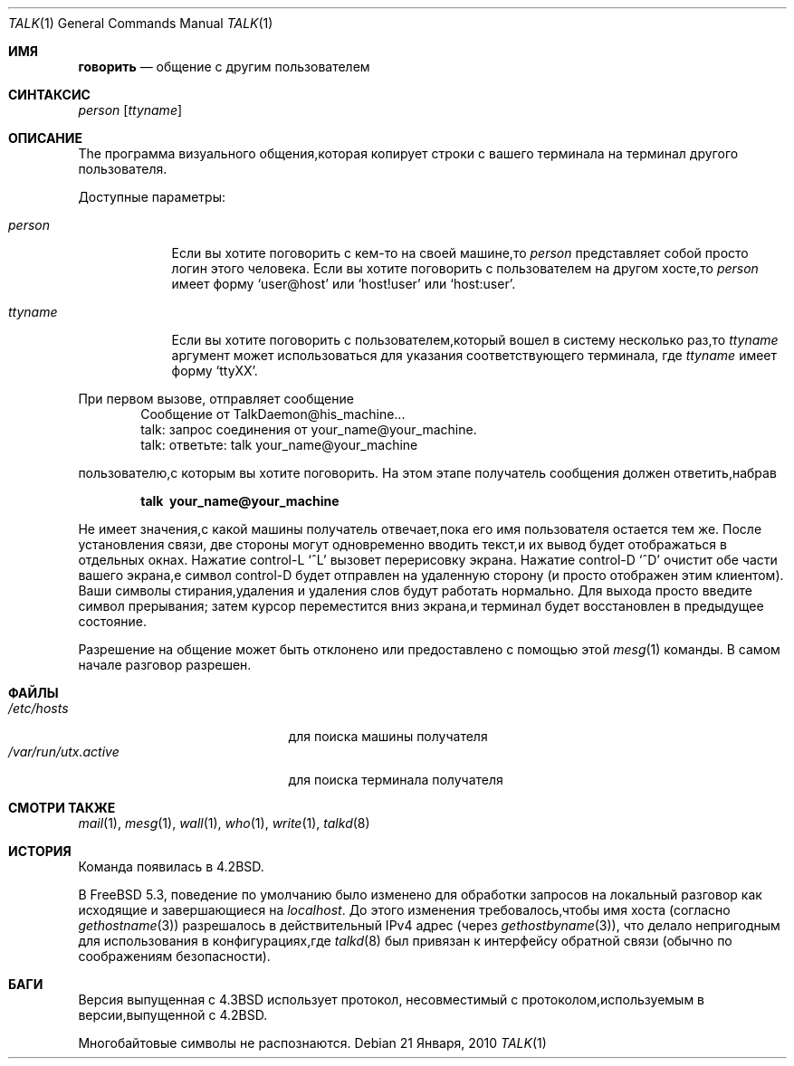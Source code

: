 .\" Copyright (c) 1983, 1990, 1993
.\"	The Regents of the University of California.  All rights reserved.
.\"
.\" Redistribution and use in source and binary forms, with or without
.\" modification, are permitted provided that the following conditions
.\" are met:
.\" 1. Redistributions of source code must retain the above copyright
.\"    notice, this list of conditions and the following disclaimer.
.\" 2. Redistributions in binary form must reproduce the above copyright
.\"    notice, this list of conditions and the following disclaimer in the
.\"    documentation and/or other materials provided with the distribution.
.\" 3. Neither the name of the University nor the names of its contributors
.\"    may be used to endorse or promote products derived from this software
.\"    without specific prior written permission.
.\"
.\" THIS SOFTWARE IS PROVIDED BY THE REGENTS AND CONTRIBUTORS ``AS IS'' AND
.\" ANY EXPRESS OR IMPLIED WARRANTIES, INCLUDING, BUT NOT LIMITED TO, THE
.\" IMPLIED WARRANTIES OF MERCHANTABILITY AND FITNESS FOR A PARTICULAR PURPOSE
.\" ARE DISCLAIMED.  IN NO EVENT SHALL THE REGENTS OR CONTRIBUTORS BE LIABLE
.\" FOR ANY DIRECT, INDIRECT, INCIDENTAL, SPECIAL, EXEMPLARY, OR CONSEQUENTIAL
.\" DAMAGES (INCLUDING, BUT NOT LIMITED TO, PROCUREMENT OF SUBSTITUTE GOODS
.\" OR SERVICES; LOSS OF USE, DATA, OR PROFITS; OR BUSINESS INTERRUPTION)
.\" HOWEVER CAUSED AND ON ANY THEORY OF LIABILITY, WHETHER IN CONTRACT, STRICT
.\" LIABILITY, OR TORT (INCLUDING NEGLIGENCE OR OTHERWISE) ARISING IN ANY WAY
.\" OUT OF THE USE OF THIS SOFTWARE, EVEN IF ADVISED OF THE POSSIBILITY OF
.\" SUCH DAMAGE.
.\"
.\"     @(#)talk.1	8.1 (Berkeley) 6/6/93
.\"
.Dd 21 Января, 2010
.Dt TALK 1
.Os
.Sh ИМЯ
.Nm говорить
.Nd общение с другим пользователем
.Sh СИНТАКСИС
.Nm
.Ar person
.Op Ar ttyname
.Sh ОПИСАНИЕ
The
.Nm
программа визуального общения,которая копирует строки с вашего терминала 
на терминал другого пользователя.
.Pp
Доступные параметры:
.Bl -tag -width ttyname
.It Ar person
Если вы хотите поговорить с кем-то на своей машине,то
.Ar person
представляет собой просто логин этого человека.
Если вы хотите поговорить с пользователем на
другом хосте,то
.Ar person
имеет форму
.Ql user@host
или
.Ql host!user
или
.Ql host:user .
.It Ar ttyname
Если вы хотите поговорить с пользователем,который вошел в систему несколько раз,то
.Ar ttyname
аргумент может использоваться для указания соответствующего терминала,
где
.Ar ttyname
имеет форму
.Ql ttyXX .
.El
.Pp
При первом вызове,
.Nm
отправляет сообщение
.Bd -literal -offset indent -compact
Сообщение от TalkDaemon@his_machine...
talk: запрос соединения от your_name@your_machine.
talk: ответьте: talk your_name@your_machine
.Ed
.Pp
пользователю,с которым вы хотите поговорить.
На этом этапе получатель
сообщения должен ответить,набрав
.Pp
.Dl talk \ your_name@your_machine
.Pp
Не имеет значения,с какой машины получатель отвечает,пока
его имя пользователя остается тем же.
После установления связи,
две стороны могут одновременно вводить текст,и их вывод будет отображаться
в отдельных окнах.
Нажатие control-L
.Ql ^L
вызовет перерисовку
экрана.
Нажатие control-D
.Ql ^D
очистит обе части вашего экрана,e
символ control-D будет отправлен на удаленную сторону
(и просто отображен этим
.Nm
клиентом).
Ваши символы стирания,удаления и удаления слов будут
работать нормально.
Для выхода просто введите символ прерывания;
.Nm
затем курсор переместится вниз экрана,и
терминал будет восстановлен в предыдущее состояние.
.Pp
Разрешение на общение может быть отклонено или предоставлено с помощью этой
.Xr mesg 1
команды.
В самом начале разговор разрешен.
.Sh ФАЙЛЫ
.Bl -tag -width /var/run/utx.active -compact
.It Pa /etc/hosts
для поиска машины получателя
.It Pa /var/run/utx.active
для поиска терминала получателя
.El
.Sh СМОТРИ ТАКЖЕ
.Xr mail 1 ,
.Xr mesg 1 ,
.Xr wall 1 ,
.Xr who 1 ,
.Xr write 1 ,
.Xr talkd 8
.Sh ИСТОРИЯ
Команда
.Nm
появилась в
.Bx 4.2 .
.Pp
В
.Fx 5.3 ,
поведение по умолчанию
.Nm
было изменено для обработки запросов на локальный разговор как исходящие
и завершающиеся на
.Em localhost .
До этого изменения требовалось,чтобы имя хоста (согласно
.Xr gethostname 3 )
разрешалось в действительный IPv4 адрес (через
.Xr gethostbyname 3 ) ,
что делало
.Nm
непригодным для использования в конфигурациях,где
.Xr talkd 8
был привязан к интерфейсу обратной связи (обычно по соображениям безопасности).
.Sh БАГИ
Версия
.Nm
выпущенная с
.Bx 4.3
использует протокол,
несовместимый с протоколом,используемым в версии,выпущенной с
.Bx 4.2 .
.Pp
Многобайтовые символы не распознаются.
